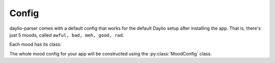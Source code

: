 Config
======

daylio-parser comes with a default config that works for the
default Daylio setup after installing the app. That is, there's
just 5 moods, called ``awful, bad, meh, good, rad``.

Each mood has its class:

.. py:class:: Mood

    .. py:attribute:: name
        :type: str

        Name of the mood, must correspond with mood name in the exported CSV.

    .. py:attribute:: level
        :type: int

        Assigned numeral level for the mood (higher = better mood).
        The allowed levels are 1 to 5.

    .. py:attribute:: color
        :type: str

        Any hex color.

    .. py:attribute:: boundaries
        :type: Tuple[float, float]

        A tuple with lower and upper bound for the mood.
        Any average mood that falls withing these boundaries
        will be colored using the :py:attr:`Mood.color`.

The whole mood config for your app will be constructed using the
:py:class:`MoodConfig` class.

.. py:class:: MoodConfig(mood_list = None, color_palette = None)

    Creates a config with mood_list. If the mood list isn't provided,
    ``DEFAULT_MOODS`` will be used. All moods are automatically
    colored using ``color_palette`` and boundaries are also calculated.
    Each boundary is exactly 1 in size, with the first one and the last one
    being only 0.5 in size.

    :param mood_list: A list of moods with (level, name)
    :param color_palette: A list of colors (hex values or common names)

    :type mood_list: List[Tuple[int, str]]
    :type color_palette: List[str]

    .. py:method:: from_list(mood_list, color_palette = None) -> None

        Updates the config with a new list of moods.

        :param mood_list: A list of moods with (level, name)
        :param color_palette: A list of colors (hex values or common names)

        :type mood_list: List[Tuple[str, str]]
        :type color_palette: List[str]

    .. py:staticmethod:: from_file(path) -> MoodConfig

        Loads the MoodConfig from a JSON file.
        The file structure is:

        .. code-block::

            {
                "moods": [(level, name), ...],
                "colors": [value, ...],
            }

        :type path: str

    .. py:method:: get(mood_name) -> Mood

        Returns a :py:class:`Mood` by its name.

        Raises :py:class:`MoodNotFoundError` if the ``mood_name`` doesn't exist.

        :param str mood_name: Mood name


.. py:exception:: MoodNotFoundError

    Raised in cases when attempting to retrieve a non-existing :py:class:`Mood`.
